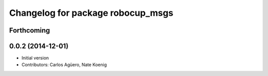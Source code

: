 ^^^^^^^^^^^^^^^^^^^^^^^^^^^^^^^^^^
Changelog for package robocup_msgs
^^^^^^^^^^^^^^^^^^^^^^^^^^^^^^^^^^

Forthcoming
-----------

0.0.2 (2014-12-01)
------------------
* Initial version 
* Contributors: Carlos Agüero, Nate Koenig
